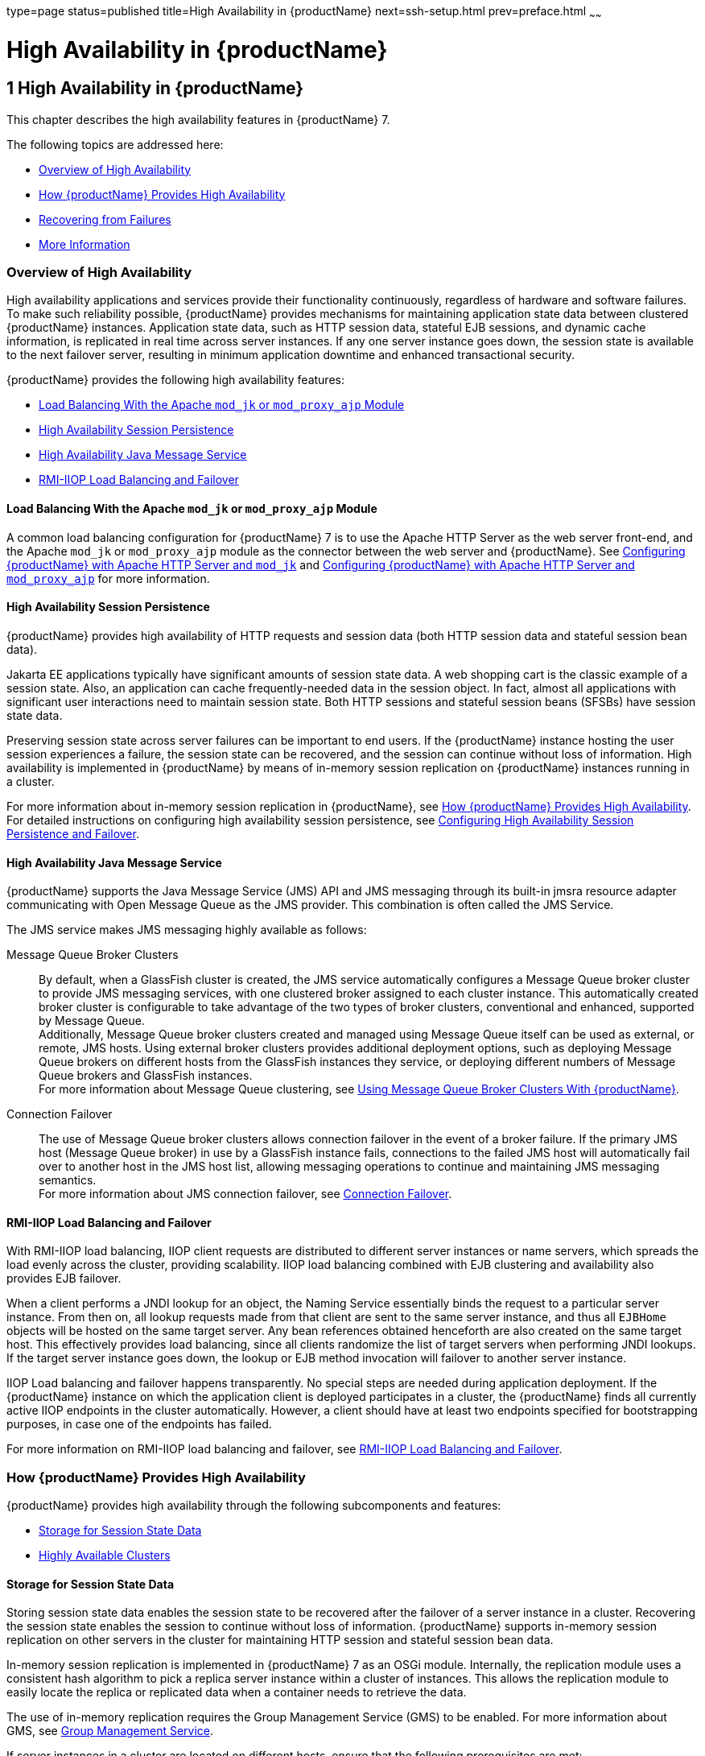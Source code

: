 type=page
status=published
title=High Availability in {productName}
next=ssh-setup.html
prev=preface.html
~~~~~~

= High Availability in {productName}

[[GSHAG00002]][[abdaq]]


[[high-availability-in-glassfish-server]]
== 1 High Availability in {productName}

This chapter describes the high availability features in {productName} 7.

The following topics are addressed here:

* link:#abdar[Overview of High Availability]
* link:#gaymr[How {productName} Provides High Availability]
* link:#gbcot[Recovering from Failures]
* link:#abdaz[More Information]

[[abdar]][[GSHAG00168]][[overview-of-high-availability]]

=== Overview of High Availability

High availability applications and services provide their functionality
continuously, regardless of hardware and software failures. To make such
reliability possible, {productName} provides mechanisms for
maintaining application state data between clustered {productName}
instances. Application state data, such as HTTP session data, stateful
EJB sessions, and dynamic cache information, is replicated in real time
across server instances. If any one server instance goes down, the
session state is available to the next failover server, resulting in
minimum application downtime and enhanced transactional security.

{productName} provides the following high availability features:

* link:#gksdm[Load Balancing With the Apache `mod_jk` or `mod_proxy_ajp` Module]
* link:#gaynn[High Availability Session Persistence]
* link:#gayna[High Availability Java Message Service]
* link:#gaymz[RMI-IIOP Load Balancing and Failover]

[[gksdm]][[GSHAG00252]][[load-balancing-with-the-apache-mod_jk-or-mod_proxy_ajp-module]]

==== Load Balancing With the Apache `mod_jk` or `mod_proxy_ajp` Module

A common load balancing configuration for {productName} 7 is to use
the Apache HTTP Server as the web server front-end, and the Apache
`mod_jk` or `mod_proxy_ajp` module as the connector between the web
server and {productName}. See
link:http-load-balancing.html#gksdt[Configuring {productName} with
Apache HTTP Server and `mod_jk`] and
link:http-load-balancing.html#CHDCCGDC[Configuring {productName} with
Apache HTTP Server and `mod_proxy_ajp`] for more information.

[[gaynn]][[GSHAG00253]][[high-availability-session-persistence]]

==== High Availability Session Persistence

{productName} provides high availability of HTTP requests and session
data (both HTTP session data and stateful session bean data).

Jakarta EE applications typically have significant amounts of session state
data. A web shopping cart is the classic example of a session state.
Also, an application can cache frequently-needed data in the session
object. In fact, almost all applications with significant user
interactions need to maintain session state. Both HTTP sessions and
stateful session beans (SFSBs) have session state data.

Preserving session state across server failures can be important to end
users. If the {productName} instance hosting the user session
experiences a failure, the session state can be recovered, and the
session can continue without loss of information. High availability is
implemented in {productName} by means of in-memory session
replication on {productName} instances running in a cluster.

For more information about in-memory session replication in {productName}, see link:#gaymr[How {productName} Provides High
Availability]. For detailed instructions on configuring high
availability session persistence, see
link:session-persistence-and-failover.html#abdkz[Configuring High
Availability Session Persistence and Failover].

[[gayna]][[GSHAG00254]][[high-availability-java-message-service]]

==== High Availability Java Message Service

{productName} supports the Java Message Service (JMS) API and JMS
messaging through its built-in jmsra resource adapter communicating with
Open Message Queue as the JMS provider. This combination is often called
the JMS Service.

The JMS service makes JMS messaging highly available as follows:

Message Queue Broker Clusters::
  By default, when a GlassFish cluster is created, the JMS service
  automatically configures a Message Queue broker cluster to provide JMS
  messaging services, with one clustered broker assigned to each cluster
  instance. This automatically created broker cluster is configurable to
  take advantage of the two types of broker clusters, conventional and
  enhanced, supported by Message Queue. +
  Additionally, Message Queue broker clusters created and managed using
  Message Queue itself can be used as external, or remote, JMS hosts.
  Using external broker clusters provides additional deployment options,
  such as deploying Message Queue brokers on different hosts from the
  GlassFish instances they service, or deploying different numbers of
  Message Queue brokers and GlassFish instances. +
  For more information about Message Queue clustering, see
  link:jms.html#abdbx[Using Message Queue Broker Clusters With {productName}].
Connection Failover::
  The use of Message Queue broker clusters allows connection failover in
  the event of a broker failure. If the primary JMS host (Message Queue
  broker) in use by a GlassFish instance fails, connections to the
  failed JMS host will automatically fail over to another host in the
  JMS host list, allowing messaging operations to continue and
  maintaining JMS messaging semantics. +
  For more information about JMS connection failover, see
  link:jms.html#abdbv[Connection Failover].

[[gaymz]][[GSHAG00255]][[rmi-iiop-load-balancing-and-failover]]

==== RMI-IIOP Load Balancing and Failover

With RMI-IIOP load balancing, IIOP client requests are distributed to
different server instances or name servers, which spreads the load
evenly across the cluster, providing scalability. IIOP load balancing
combined with EJB clustering and availability also provides EJB
failover.

When a client performs a JNDI lookup for an object, the Naming Service
essentially binds the request to a particular server instance. From then
on, all lookup requests made from that client are sent to the same
server instance, and thus all `EJBHome` objects will be hosted on the
same target server. Any bean references obtained henceforth are also
created on the same target host. This effectively provides load
balancing, since all clients randomize the list of target servers when
performing JNDI lookups. If the target server instance goes down, the
lookup or EJB method invocation will failover to another server
instance.

IIOP Load balancing and failover happens transparently. No special steps
are needed during application deployment. If the {productName}
instance on which the application client is deployed participates in a
cluster, the {productName} finds all currently active IIOP endpoints
in the cluster automatically. However, a client should have at least two
endpoints specified for bootstrapping purposes, in case one of the
endpoints has failed.

For more information on RMI-IIOP load balancing and failover, see
link:rmi-iiop.html#fxxqs[RMI-IIOP Load Balancing and Failover].

[[gaymr]][[GSHAG00169]][[how-glassfish-server-provides-high-availability]]

=== How {productName} Provides High Availability

{productName} provides high availability through the following
subcomponents and features:

* link:#gjghv[Storage for Session State Data]
* link:#abdax[Highly Available Clusters]

[[gjghv]][[GSHAG00256]][[storage-for-session-state-data]]

==== Storage for Session State Data

Storing session state data enables the session state to be recovered
after the failover of a server instance in a cluster. Recovering the
session state enables the session to continue without loss of
information. {productName} supports in-memory session replication on
other servers in the cluster for maintaining HTTP session and stateful
session bean data.

In-memory session replication is implemented in {productName} 7 as
an OSGi module. Internally, the replication module uses a consistent
hash algorithm to pick a replica server instance within a cluster of
instances. This allows the replication module to easily locate the
replica or replicated data when a container needs to retrieve the data.

The use of in-memory replication requires the Group Management Service
(GMS) to be enabled. For more information about GMS, see
link:clusters.html#gjfnl[Group Management Service].

If server instances in a cluster are located on different hosts, ensure
that the following prerequisites are met:

* To ensure that GMS and in-memory replication function correctly, the
hosts must be on the same subnet.
* To ensure that in-memory replication functions correctly, the system
clocks on all hosts in the cluster must be synchronized as closely as
possible.

[[abdax]][[GSHAG00257]][[highly-available-clusters]]

==== Highly Available Clusters

A highly available cluster integrates a state replication service with
clusters and load balancer.


[NOTE]
====
When implementing a highly available cluster, use a load balancer that
includes session-based stickiness as part of its load-balancing
algorithm. Otherwise, session data can be misdirected or lost.
An example of a load balancer that includes session-based stickiness is the
Loadbalancer Plug-In available in {productName}.
====


[[abday]][[GSHAG00218]][[clusters-instances-sessions-and-load-balancing]]

===== Clusters, Instances, Sessions, and Load Balancing

Clusters, server instances, load balancers, and sessions are related as
follows:

* A server instance is not required to be part of a cluster. However, an
instance that is not part of a cluster cannot take advantage of high
availability through transfer of session state from one instance to
other instances.
* The server instances within a cluster can be hosted on one or multiple
hosts. You can group server instances across different hosts into a
cluster.
* A particular load balancer can forward requests to server instances on
multiple clusters. You can use this ability of the load balancer to
perform an online upgrade without loss of service. For more information,
see link:rolling-upgrade.html#abdin[Upgrading in Multiple Clusters].
* A single cluster can receive requests from multiple load balancers. If
a cluster is served by more than one load balancer, you must configure
the cluster in exactly the same way on each load balancer.
* Each session is tied to a particular cluster. Therefore, although you
can deploy an application on multiple clusters, session failover will
occur only within a single cluster.

The cluster thus acts as a safe boundary for session failover for the
server instances within the cluster. You can use the load balancer and
upgrade components within the {productName} without loss of service.

[[gktax]][[GSHAG00219]][[protocols-for-centralized-cluster-administration]]

===== Protocols for Centralized Cluster Administration

{productName} uses the Distributed Component Object Model (DCOM)
remote protocol or secure shell (SSH) to ensure that clusters that span
multiple hosts can be administered centrally. To perform administrative
operations on {productName} instances that are remote from the domain
administration server (DAS), the DAS must be able to communicate with
those instances. If an instance is running, the DAS connects to the
running instance directly. For example, when you deploy an application
to an instance, the DAS connects to the instance and deploys the
application to the instance.

However, the DAS cannot connect to an instance to perform operations on
an instance that is not running, such as creating or starting the
instance. For these operations, the DAS uses DCOM or SSH to contact a
remote host and administer instances there. DCOM or SSH provides
confidentiality and security for data that is exchanged between the DAS
and remote hosts.


[NOTE]
====
The use of DCOM or SSH to enable centralized administration of remote
instances is optional. If the use of DCOM SSH is not feasible in your
environment, you can administer remote instances locally.
====


For more information, see link:ssh-setup.html#gkshg[Enabling Centralized
Administration of {productName} Instances].

[[gbcot]][[GSHAG00170]][[recovering-from-failures]]

=== Recovering from Failures

You can use various techniques to manually recover individual
subcomponents after hardware failures such as disk crashes.

The following topics are addressed here:

* link:#gcmkp[Recovering the Domain Administration Server]
* link:#gcmkc[Recovering {productName} Instances]
* link:#gcmjs[Recovering the HTTP Load Balancer and Web Server]
* link:#gcmjr[Recovering Message Queue]

[[gcmkp]][[GSHAG00258]][[recovering-the-domain-administration-server]]

==== Recovering the Domain Administration Server

Loss of the Domain Administration Server (DAS) affects only
administration. {productName} clusters and standalone instances, and
the applications deployed to them, continue to run as before, even if
the DAS is not reachable

Use any of the following methods to recover the DAS:

* Back up the domain periodically, so you have periodic snapshots. After
a hardware failure, re-create the DAS on a new host, as described in
"link:administration-guide/domains.html#GSADG00542[Re-Creating the Domain Administration Server (DAS)]"
in {productName} Administration Guide.
* Put the domain installation and configuration on a shared and robust
file system (NFS for example). If the primary DAS host fails, a second
host is brought up with the same IP address and will take over with
manual intervention or user supplied automation.
* Zip the {productName} installation and domain root directory.
Restore it on the new host, assigning it the same network identity.

[[gcmkc]][[GSHAG00259]][[recovering-glassfish-server-instances]]

==== Recovering {productName} Instances

{productName} provide tools for backing up and restoring {productName} instances. For more information, see link:instances.html#gksdy[To
Resynchronize an Instance and the DAS Offline].

[[gcmjs]][[GSHAG00260]][[recovering-the-http-load-balancer-and-web-server]]

==== Recovering the HTTP Load Balancer and Web Server

There are no explicit commands to back up only a web server
configuration. Simply zip the web server installation directory. After
failure, unzip the saved backup on a new host with the same network
identity. If the new host has a different IP address, update the DNS
server or the routers.


[NOTE]
====
This assumes that the web server is either reinstalled or restored from
an image first.
====


The Load Balancer Plug-In (`plugins` directory) and configurations are
in the web server installation directory, typically `/opt/SUNWwbsvr`.
The web-install``/``web-instance``/config`` directory contains the
`loadbalancer.xml` file.

[[gcmjr]][[GSHAG00261]][[recovering-message-queue]]

==== Recovering Message Queue

When a Message Queue broker becomes unavailable, the method you use to
restore the broker to operation depends on the nature of the failure
that caused the broker to become unavailable:

* Power failure or failure other than disk storage
* Failure of disk storage

Additionally, the urgency of restoring an unavailable broker to
operation depends on the type of the broker:

* Standalone Broker. When a standalone broker becomes unavailable, both
service availability and data availability are interrupted. Restore the
broker to operation as soon as possible to restore availability.
* Broker in a Conventional Cluster. When a broker in a conventional
cluster becomes unavailable, service availability continues to be
provided by the other brokers in the cluster. However, data availability
of the persistent data stored by the unavailable broker is interrupted.
Restore the broker to operation to restore availability of its
persistent data.
* Broker in an Enhanced Cluster. When a broker in an enhanced cluster
becomes unavailable, service availability and data availability continue
to be provided by the other brokers in the cluster. Restore the broker
to operation to return the cluster to its previous capacity.

[[glaiv]][[GSHAG00220]][[recovering-from-power-failure-and-failures-other-than-disk-storage]]

===== Recovering From Power Failure and Failures Other Than Disk Storage

When a host is affected by a power failure or failure of a non-disk
component such as memory, processor or network card, restore Message
Queue brokers on the affected host by starting the brokers after the
failure has been remedied.

To start brokers serving as Embedded or Local JMS hosts, start the
GlassFish instances the brokers are servicing. To start brokers serving
as Remote JMS hosts, use the `imqbrokerd` Message Queue utility.

[[glaiu]][[GSHAG00221]][[recovering-from-failure-of-disk-storage]]

===== Recovering from Failure of Disk Storage

Message Queue uses disk storage for software, configuration files and
persistent data stores. In a default GlassFish installation, all three
of these are generally stored on the same disk: the Message Queue
software in as-install-parent``/mq``, and broker configuration files and
persistent data stores (except for the persistent data stores of
enhanced clusters, which are housed in highly available databases) in
domain-dir``/imq``. If this disk fails, restoring brokers to operation is
impossible unless you have previously created a backup of these items.
To create such a backup, use a utility such as `zip`, `gzip` or `tar` to
create archives of these directories and all their content. When
creating the backup, you should first quiesce all brokers and physical
destinations, as described in "link:../openmq/mq-admin-guide/broker-management.html#GMADG00522[Quiescing a Broker]" and
"link:../openmq/mq-admin-guide/message-delivery.html#GMADG00533[Pausing and Resuming a Physical Destination]" in Open
Message Queue Administration Guide, respectively. Then, after the failed
disk is replaced and put into service, expand the backup archive into
the same location.

Restoring the Persistent Data Store From Backup. For many messaging
applications, restoring a persistent data store from backup does not
produce the desired results because the backed up store does not
represent the content of the store when the disk failure occurred. In
some applications, the persistent data changes rapidly enough to make
backups obsolete as soon as they are created. To avoid issues in
restoring a persistent data store, consider using a RAID or SAN data
storage solution that is fault tolerant, especially for data stores in
production environments.

[[abdaz]][[GSHAG00171]][[more-information]]

=== More Information

For information about planning a high-availability deployment, including
assessing hardware requirements, planning network configuration, and
selecting a topology, see the link:deployment-planning-guide.html#GSPLG[{productName} Deployment Planning Guide]. This manual also provides a
high-level introduction to concepts such as:

* {productName} components such as node agents, domains, and clusters
* IIOP load balancing in a cluster
* Message queue failover

For more information about developing applications that take advantage
of high availability features, see the link:application-development-guide.html#GSDVG[{productName} Application Development Guide].

For information on how to configure and tune applications and {productName} for best performance with high availability, see the
link:performance-tuning-guide.html#GSPTG[{productName} Performance Tuning
Guide], which discusses topics such as:

* Tuning persistence frequency and persistence scope
* Checkpointing stateful session beans
* Configuring the JDBC connection pool
* Session size
* Configuring load balancers for best performance
